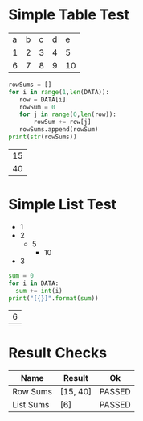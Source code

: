 * Simple Table Test

  #+NAME: table-data
  | a | b | c | d | e  |
  | 1 | 2 | 3 | 4 | 5  |
  | 6 | 7 | 8 | 9 | 10 |


  #+NAME: row-sums
  #+BEGIN_SRC python :results table :var DATA=table-data
   rowSums = []
   for i in range(1,len(DATA)):
      row = DATA[i]
      rowSum = 0
      for j in range(0,len(row)):
          rowSum += row[j]
      rowSums.append(rowSum)
   print(str(rowSums))
  #+END_SRC

  #+RESULTS:
  | 15 |
  | 40 |

* Simple List Test

    #+NAME: list-data
    - 1
    - 2
      - 5
        - 10
    - 3

    #+NAME: list-sums
    #+BEGIN_SRC python :results table :var DATA=list-data
      sum = 0
      for i in DATA:
        sum += int(i)
      print("[{}]".format(sum))
    #+END_SRC

  #+RESULTS:
  | 6 |

* Result Checks
  |    Name   |  Result  |   Ok   |
  |-----------+----------+--------|
  | Row Sums  | [15, 40] | PASSED |
  | List Sums | [6]      | PASSED |
  #+TBLFM:@2$3=passed(sbe('row-sums')[0] == 15 and sbe('row-sums')[1] == 40)::@3$3=passed(sbe('list-sums')[0] == 6)::@2$2=sbe('row-sums')::@3$2=sbe('list-sums')
